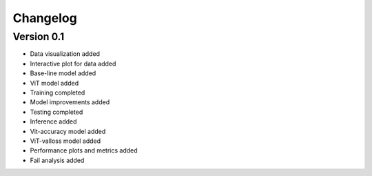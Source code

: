=========
Changelog
=========

Version 0.1
===========

- Data visualization added
- Interactive plot for data added
- Base-line model added
- ViT model added
- Training completed
- Model improvements added
- Testing completed
- Inference added
- Vit-accuracy model added
- ViT-valloss model added
- Performance plots and metrics added
- Fail analysis added